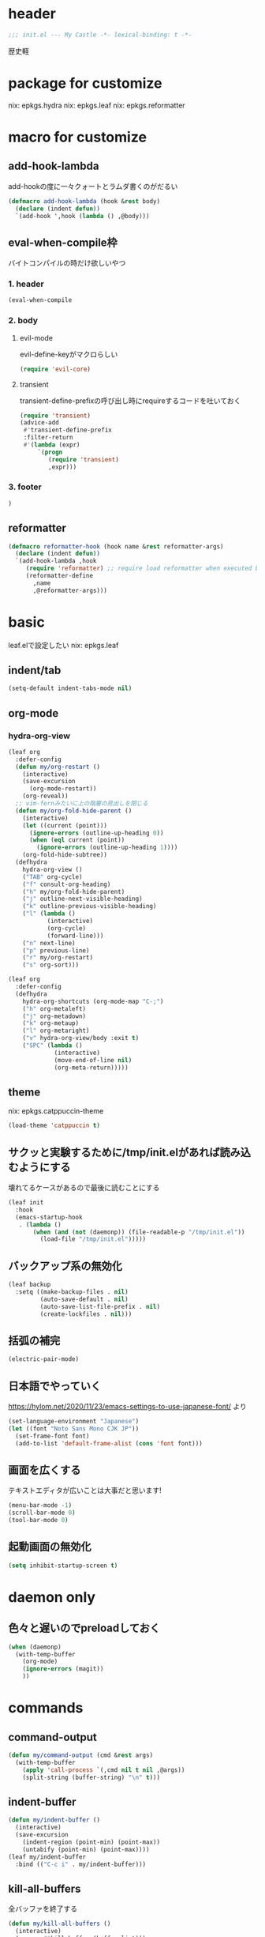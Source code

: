 #+STARTUP: fold

* header
#+begin_src emacs-lisp :tangle yes
  ;;; init.el --- My Castle -*- lexical-binding: t -*-
#+end_src
歴史軽
* package for customize
nix: epkgs.hydra
nix: epkgs.leaf
nix: epkgs.reformatter
* macro for customize
** add-hook-lambda
add-hookの度に一々クォートとラムダ書くのがだるい
#+begin_src emacs-lisp :tangle yes
  (defmacro add-hook-lambda (hook &rest body)
    (declare (indent defun))
    `(add-hook ',hook (lambda () ,@body)))
#+end_src
** eval-when-compile枠
バイトコンパイルの時だけ欲しいやつ
*** 1. header
#+begin_src emacs-lisp :tangle yes
  (eval-when-compile
#+end_src
*** 2. body
**** evil-mode
evil-define-keyがマクロらしい
#+begin_src emacs-lisp :tangle yes
  (require 'evil-core)
#+end_src
**** transient
transient-define-prefixの呼び出し時にrequireするコードを吐いておく
#+begin_src emacs-lisp :tangle yes
  (require 'transient)
  (advice-add
   #'transient-define-prefix
   :filter-return
   #'(lambda (expr)
       `(progn
          (require 'transient)
          ,expr)))
#+end_src
*** 3. footer
#+begin_src emacs-lisp :tangle yes
  )
#+end_src
** reformatter
#+begin_src emacs-lisp :tangle yes
  (defmacro reformatter-hook (hook name &rest reformatter-args)
    (declare (indent defun))
    `(add-hook-lambda ,hook
       (require 'reformatter) ;; require load reformatter when executed byte compiled function
       (reformatter-define
         ,name
         ,@reformatter-args)))
#+end_src
* basic
leaf.elで設定したい
nix: epkgs.leaf
** indent/tab
#+begin_src emacs-lisp :tangle yes
  (setq-default indent-tabs-mode nil)
#+end_src
** org-mode
*** hydra-org-view
#+begin_src emacs-lisp :tangle yes
  (leaf org
    :defer-config
    (defun my/org-restart ()
      (interactive)
      (save-excursion
        (org-mode-restart))
      (org-reveal))
    ;; vim-fernみたいに上の階層の見出しを閉じる
    (defun my/org-fold-hide-parent ()
      (interactive)
      (let ((current (point)))
        (ignore-errors (outline-up-heading 0))
        (when (eql current (point))
          (ignore-errors (outline-up-heading 1))))
      (org-fold-hide-subtree))
    (defhydra
      hydra-org-view ()
      ("TAB" org-cycle)
      ("f" consult-org-heading)
      ("h" my/org-fold-hide-parent)
      ("j" outline-next-visible-heading)
      ("k" outline-previous-visible-heading)
      ("l" (lambda ()
             (interactive)
             (org-cycle)
             (forward-line)))
      ("n" next-line)
      ("p" previous-line)
      ("r" my/org-restart)
      ("s" org-sort)))
#+end_src

#+begin_src emacs-lisp :tangle yes
  (leaf org
    :defer-config
    (defhydra
      hydra-org-shortcuts (org-mode-map "C-;")
      ("h" org-metaleft)
      ("j" org-metadown)
      ("k" org-metaup)
      ("l" org-metaright)
      ("v" hydra-org-view/body :exit t)
      ("SPC" (lambda ()
               (interactive)
               (move-end-of-line nil)
               (org-meta-return)))))
#+end_src
** theme
nix: epkgs.catppuccin-theme
#+begin_src emacs-lisp :tangle yes
  (load-theme 'catppuccin t)
#+end_src
** サクッと実験するために/tmp/init.elがあれば読み込むようにする
壊れてるケースがあるので最後に読むことにする
#+begin_src emacs-lisp :tangle yes
  (leaf init
    :hook
    (emacs-startup-hook
     . (lambda ()
         (when (and (not (daemonp)) (file-readable-p "/tmp/init.el"))
           (load-file "/tmp/init.el")))))
#+end_src
** バックアップ系の無効化
#+begin_src emacs-lisp :tangle yes
  (leaf backup
    :setq ((make-backup-files . nil)
           (auto-save-default . nil)
           (auto-save-list-file-prefix . nil)
           (create-lockfiles . nil)))
#+end_src
** 括弧の補完
#+begin_src emacs-lisp :tangle yes
  (electric-pair-mode)
#+end_src
** 日本語でやっていく
https://hylom.net/2020/11/23/emacs-settings-to-use-japanese-font/ より
#+begin_src emacs-lisp :tangle yes
  (set-language-environment "Japanese")
  (let ((font "Noto Sans Mono CJK JP"))
    (set-frame-font font)
    (add-to-list 'default-frame-alist (cons 'font font)))
#+end_src
** 画面を広くする
テキストエディタが広いことは大事だと思います!
#+begin_src emacs-lisp :tangle yes
  (menu-bar-mode -1)
  (scroll-bar-mode 0)
  (tool-bar-mode 0)
#+end_src
** 起動画面の無効化
#+begin_src emacs-lisp :tangle yes
  (setq inhibit-startup-screen t)
#+end_src
* daemon only
** 色々と遅いのでpreloadしておく
#+begin_src emacs-lisp :tangle yes
  (when (daemonp)
    (with-temp-buffer
      (org-mode)
      (ignore-errors (magit))
      ))
#+end_src
* commands
** command-output
#+begin_src emacs-lisp :tangle yes
  (defun my/command-output (cmd &rest args)
    (with-temp-buffer
      (apply 'call-process `(,cmd nil t nil ,@args))
      (split-string (buffer-string) "\n" t)))
#+end_src
** indent-buffer
#+begin_src emacs-lisp :tangle yes
  (defun my/indent-buffer ()
    (interactive)
    (save-excursion
      (indent-region (point-min) (point-max))
      (untabify (point-min) (point-max))))
  (leaf my/indent-buffer
    :bind (("C-c i" . my/indent-buffer)))
#+end_src
** kill-all-buffers
全バッファを終了する
#+begin_src emacs-lisp :tangle yes
  (defun my/kill-all-buffers ()
    (interactive)
    (mapcar #'kill-buffer (buffer-list)))
#+end_src
* packages
** consult
nix: epkgs.consult
#+begin_src emacs-lisp :tangle yes
  (defun my/consult-menu ()
    (interactive)
    (transient-define-prefix my/consult-menu ()
      [("w" "Most Recently Written" consult-mrw)
       ("rw" "Project MRW by ripgrep" consult-project-mrw)])
    (my/consult-menu))
  (keymap-global-set "M-c" #'my/consult-menu) ;; orig: capitalize-word
  ;; isearch中にC-c押したら開始するようにしてみる
  (keymap-set isearch-mode-map "C-c" #'consult-line)
#+end_src
*** file-external
コマンド列を投げ込んでmy/command-outputに通して結果をファイルリストとしてconsultに投げる
cwdはwith-temp-bufferとか使って外でいじってくれ方針
#+begin_src emacs-lisp :tangle yes
  (defun consult--file-external (&rest cmdargs)
    (require 'consult)
    (consult--read
     (apply #'my/command-output cmdargs)
     :category 'file
     :require-match t
     :state (consult--file-preview)
     :sort nil))
#+end_src
*** project-mrw
#+begin_src emacs-lisp :tangle yes
  (defun consult-project-mrw ()
    (interactive)
    (find-file
     (with-temp-buffer
       (require 'project)
       (setq-local default-directory (project-root (project-current t)))
       (file-truename (consult--file-external "rg" "--files" "--sortr=modified")))))
#+end_src
** corfu
nix: epkgs.corfu
nix: epkgs.hotfuzz
[[https://qiita.com/keita44_f4/items/12a4a7081b0092eaca94][このへん]]参考にした
https://github.com/yonta/dotfiles/blob/7c53daf87f78f721919bb3c3cc3a6fcd0a2b2b2d/.config/emacs/lisp/init_package.el#L371
#+begin_src emacs-lisp :tangle yes
  (leaf corfu
    :custom
    (corfu-auto . t)
    (corfu-auto-delay . 0.1)
    (corfu-auto-prefix . 1)
    (corfu-preselect . 'prompt)
    ;; Emacs 30で死ぬようになったので切る
    (text-mode-ispell-word-completion . nil)
    :hook
    (corfu-mode-hook
     . (lambda () (setq-local completion-styles '(hotfuzz))))
    :config
    (global-corfu-mode))
  (add-hook
   'emacs-startup-hook
   (lambda ()
     (require 'corfu)))
#+end_src
** evil-mode
nix: epkgs.evil
#+begin_src emacs-lisp :tangle yes
  (leaf evil
    :custom
    (evil-move-beyond-eol . t) ;; virtualedit=onemore相当
    :require evil
    :global-minor-mode evil-mode
    :defer-config
    (evil-define-key 'normal 'global-map (kbd "SPC s")
      (lambda ()
        (interactive)
        ;; 今使える保存コマンドを引っ張り出す
        ;; 例えばorgのedit-specialがあるのでこうじゃないとだめ
        (call-interactively (key-binding (kbd "C-x C-s"))))))
#+end_src
** ddskk
nix: epkgs.ddskk
辞書の設定は.skk.elに記述している
#+begin_src emacs-lisp :tangle yes
  (leaf ddskk
    :bind (("C-x C-j" . skk-mode)))

  ;; キーリマッパーで変換と無変換を矢印キーにしている
  ;; Macみたいなスタイルで切り替えられるのがベネ
  (keymap-global-set "<left>" (lambda () (interactive) (skk-mode -1)))
  (keymap-global-set "<right>" (lambda () (interactive) (skk-mode 1)))
  ;;; Isearch setting.
  ;; skk-setup.elが無いのでhttps://github.com/skk-dev/ddskk/blob/master/skk-setup.el.inからコピペ
  (defun skk-isearch-setup-maybe ()
    (require 'skk-vars)
    (when (or (eq skk-isearch-mode-enable 'always)
              (and (boundp 'skk-mode)
                   skk-mode
                   skk-isearch-mode-enable))
      (skk-isearch-mode-setup)))

  (defun skk-isearch-cleanup-maybe ()
    (require 'skk-vars)
    (when (and (featurep 'skk-isearch)
               skk-isearch-mode-enable)
      (skk-isearch-mode-cleanup)))

  (add-hook 'isearch-mode-hook #'skk-isearch-setup-maybe)
  (add-hook 'isearch-mode-end-hook #'skk-isearch-cleanup-maybe)
#+end_src
*** sticky key無いと生きていけない
#+begin_src emacs-lisp :tangle yes
  (setq skk-sticky-key ";")
#+end_src
*** AZIKを使っていく
#+begin_src emacs-lisp :tangle yes
  (setq skk-use-azik t)
  (setq skk-azik-keyboard-type 'us101)
  (add-hook
   'skk-azik-load-hook
   (lambda ()
     ;; 「l」を「っ」にするので「や*っ」のようなパターンを正しく扱うために変換ポイントのパターンに足す
     (setq skk-set-henkan-point-key
           (append '(?L) skk-set-henkan-point-key))
     (let ((my-rules
            '(
              ;; AZIK使用時に";"をsticky-keyにして「っ」を「l」に退避する設定
              (";" nil skk-sticky-set-henkan-point)
              ("l" nil ("ッ" . "っ"))
              ;; 「ん」のshorthandは使わないのでqでカタカナになってほしいし鉤括弧もちゃんと打ててほしい
              ("q" nil skk-toggle-characters)
              ("[" nil "「")
              ;; 「'」で一時解除
              ("'" nil skk-latin-mode)
              )))
       (setq skk-rule-tree
             (skk-compile-rule-list
              skk-rom-kana-base-rule-list
              skk-rom-kana-rule-list
              my-rules)))))
#+end_src
*** ddskk-posframe
nix: epkgs.ddskk-posframe
[[https://emacs-jp.github.io/packages/ddskk-posframe][ddskkツールチップposframeフロントエンド]]
#+begin_src emacs-lisp :tangle yes
  (autoload 'ddskk-posframe-mode "ddskk-posframe")
  (add-hook 'skk-mode-hook #'ddskk-posframe-mode)
#+end_src
** embark
nix: epkgs.embark
nix: epkgs.embark-consult
#+begin_src emacs-lisp :tangle yes
  (leaf embark
    :bind
    ("C-." . embark-act)
    :defer-config
    ;; describe-functionの選択中にembarkでfind-functionできるようにする
    (setq embark-symbol-help-map (make-sparse-keymap))
    (keymap-set embark-symbol-help-map "f" 'find-function)
    (add-to-list 'embark-keymap-alist '(symbol-help embark-symbol-help-map)))
#+end_src
** expand-region
nix: epkgs.expand-region
** magit
nix: epkgs.magit
*** 全画面でmagitするやつ
[[http://k2nr.me/blog/2014/12/22/emacs-magit.html]]より
#+begin_src emacs-lisp :tangle yes
  (defun my/magit-full ()
    (interactive)
    (window-configuration-to-register :magit-full)
    (magit)
    (delete-other-windows))
  (keymap-global-set "C-c g" #'my/magit-full)
#+end_src
*** 明示的にrefreshした際にsectionの開閉を元に戻す
#+begin_src emacs-lisp :tangle yes
  (defun my/magit-refresh ()
    (interactive)
    (setq magit-section-visibility-cache nil)
    (magit-refresh)
    (goto-char 0)
    (search-forward "\n\n") ;; 最初の段落に移動
    )
  (add-hook-lambda magit-status-mode-hook
    (define-key magit-status-mode-map (kbd "g") #'my/magit-refresh))
#+end_src
** mr
nix: orepkgs.mr
Most Recently Writtenっぽいの
#+begin_src emacs-lisp :tangle yes
  (mr-mode)
#+end_src
** nix-mode
nix: epkgs.nix-mode
#+begin_src emacs-lisp :tangle yes
  (reformatter-hook nix-mode-hook nix-format
    :program "nixfmt")
  (leaf nix-mode
    :mode
    ("\\.nix$" . nix-mode)
    :bind
    ((nix-mode-map
      ("C-c f" . nix-format-buffer))))
#+end_src
** nyan-mode
nix: epkgs.nyan-mode
#+begin_src emacs-lisp :tangle yes
  (nyan-mode)
  (nyan-start-animation)
#+end_src
** orderless
nix: epkgs.orderless
#+begin_src emacs-lisp :tangle yes
  (setq-default completion-styles '(orderless))
#+end_src
** vertico
nix: epkgs.vertico
#+begin_src emacs-lisp :tangle yes
  (vertico-mode)
#+end_src
